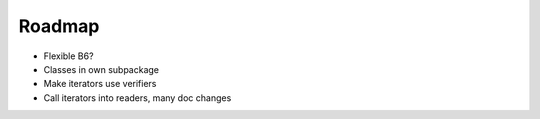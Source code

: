 =======
Roadmap
=======

* Flexible B6?

* Classes in own subpackage

* Make iterators use verifiers

* Call iterators into readers, many doc changes